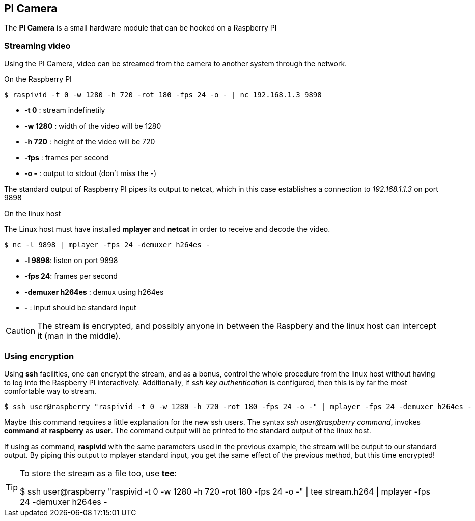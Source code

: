 == PI Camera
The *PI Camera* is a small hardware module that can be hooked on a Raspberry PI

=== Streaming video
Using the PI Camera, video can be streamed from the camera to another system through the network.

.On the Raspberry PI
----
$ raspivid -t 0 -w 1280 -h 720 -rot 180 -fps 24 -o - | nc 192.168.1.3 9898
----

* *-t 0* : stream indefinetily
* *-w 1280* : width of the video will be 1280
* *-h 720* : height of the video will be 720
* *-fps* : frames per second
* *-o -* : output to stdout (don't miss the -)

The standard output of Raspberry PI pipes its output to netcat, which in this case establishes a connection to _192.168.1.1.3_ on port 9898

.On the linux host
The Linux host must have installed *mplayer* and *netcat* in order to receive and decode the video.
----
$ nc -l 9898 | mplayer -fps 24 -demuxer h264es -
----

* *-l 9898*: listen on port 9898
* *-fps 24*: frames per second
* *-demuxer h264es* : demux using h264es
* *-* : input should be standard input

CAUTION: The stream is encrypted, and possibly anyone in between the Raspbery and the linux host can intercept it (man in the middle).

=== Using encryption
Using *ssh* facilities, one can encrypt the stream, and as a bonus, control the whole procedure from the linux host without having to log into the Raspberry PI interactively. Additionally, if _ssh key authentication_ is configured, then this is by far the most comfortable way to stream.

----
$ ssh user@raspberry "raspivid -t 0 -w 1280 -h 720 -rot 180 -fps 24 -o -" | mplayer -fps 24 -demuxer h264es -
----

Maybe this command requires a little explanation for the new ssh users. The syntax _ssh user@raspberry command_,  invokes *command* at *raspberry* as *user*. The command output will be printed to the standard output of the linux host.

If using as command, *raspivid* with the same parameters used in the previous example, the stream will be output to our standard output. By piping this output to mplayer standard input, you get the same effect of the previous method, but this time encrypted!

[TIP]
====
To store the stream as a file too, use *tee*:
[code, bash]
$ ssh user@raspberry "raspivid -t 0 -w 1280 -h 720 -rot 180 -fps 24 -o -" | tee stream.h264 | mplayer -fps 24 -demuxer h264es -
====